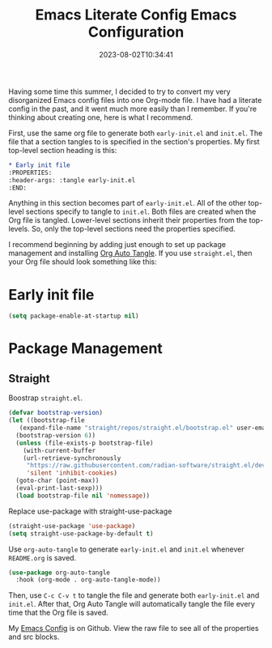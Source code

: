 #+TITLE: Emacs Literate Config
#+draft: false
#+tags[]: 
#+date: 2023-08-02T10:34:41
#+lastmod: 2023-08-02T10:39:51
#+mathjax: 

Having some time this summer, I decided to try to convert my very disorganized Emacs config files into one Org-mode file. I have had a literate config in the past, and it went much more easily than I remember. If you're thinking about creating one, here is what I recommend.

First, use the same org file to generate both ~early-init.el~ and ~init.el~. The file that a section tangles to is specified in the section's properties. My first top-level section heading is this:

#+begin_src org
* Early init file
:PROPERTIES:
:header-args: :tangle early-init.el
:END:
#+end_src

Anything in this section becomes part of ~early-init.el~. All of the other top-level sections specify to tangle to ~init.el~. Both files are created when the Org file is tangled. Lower-level sections inherit their properties from the top-levels. So, only the top-level sections need the properties specified.

I recommend beginning by adding just enough to set up package management and installing [[https://github.com/yilkalargaw/org-auto-tangle][Org Auto Tangle]]. If you use ~straight.el~, then your Org file should look something like this:

#+begin_example org
#+title: Emacs Configuration
#+auto_tangle: t

* Early init file
:PROPERTIES:
:header-args: :tangle early-init.el
:END:

#+begin_src emacs-lisp
  (setq package-enable-at-startup nil)
#+end_src

* Package Management
:PROPERTIES:
:header-args: :tangle init.el
:END:

** Straight

Boostrap ~straight.el~.

#+begin_src emacs-lisp
  (defvar bootstrap-version)
  (let ((bootstrap-file
	 (expand-file-name "straight/repos/straight.el/bootstrap.el" user-emacs-directory))
	(bootstrap-version 6))
    (unless (file-exists-p bootstrap-file)
      (with-current-buffer
	  (url-retrieve-synchronously
	   "https://raw.githubusercontent.com/radian-software/straight.el/develop/install.el"
	   'silent 'inhibit-cookies)
	(goto-char (point-max))
	(eval-print-last-sexp)))
    (load bootstrap-file nil 'nomessage))
#+end_src

Replace use-package with straight-use-package

#+begin_src emacs-lisp
  (straight-use-package 'use-package)
  (setq straight-use-package-by-default t)
#+end_src

Use ~org-auto-tangle~ to generate ~early-init.el~ and ~init.el~ whenever ~README.org~ is saved.

#+begin_src emacs-lisp
  (use-package org-auto-tangle
    :hook (org-mode . org-auto-tangle-mode))
#+end_src

#+end_example

Then, use ~C-c C-v t~ to tangle the file and generate both ~early-init.el~ and ~init.el~. After that, Org Auto Tangle will automatically tangle the file every time that the Org file is saved.

My [[https://github.com/rlridenour/config-files/blob/master/emacs/README.org][Emacs Config]] is on Github. View the raw file to see all of the properties and src blocks.

